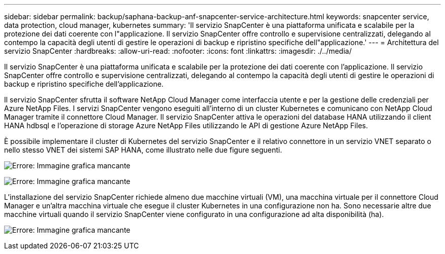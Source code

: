 ---
sidebar: sidebar 
permalink: backup/saphana-backup-anf-snapcenter-service-architecture.html 
keywords: snapcenter service, data protection, cloud manager, kubernetes 
summary: 'Il servizio SnapCenter è una piattaforma unificata e scalabile per la protezione dei dati coerente con l"applicazione. Il servizio SnapCenter offre controllo e supervisione centralizzati, delegando al contempo la capacità degli utenti di gestire le operazioni di backup e ripristino specifiche dell"applicazione.' 
---
= Architettura del servizio SnapCenter
:hardbreaks:
:allow-uri-read: 
:nofooter: 
:icons: font
:linkattrs: 
:imagesdir: ./../media/


[role="lead"]
Il servizio SnapCenter è una piattaforma unificata e scalabile per la protezione dei dati coerente con l'applicazione. Il servizio SnapCenter offre controllo e supervisione centralizzati, delegando al contempo la capacità degli utenti di gestire le operazioni di backup e ripristino specifiche dell'applicazione.

Il servizio SnapCenter sfrutta il software NetApp Cloud Manager come interfaccia utente e per la gestione delle credenziali per Azure NetApp Files. I servizi SnapCenter vengono eseguiti all'interno di un cluster Kubernetes e comunicano con NetApp Cloud Manager tramite il connettore Cloud Manager. Il servizio SnapCenter attiva le operazioni del database HANA utilizzando il client HANA hdbsql e l'operazione di storage Azure NetApp Files utilizzando le API di gestione Azure NetApp Files.

È possibile implementare il cluster di Kubernetes del servizio SnapCenter e il relativo connettore in un servizio VNET separato o nello stesso VNET dei sistemi SAP HANA, come illustrato nelle due figure seguenti.

image:saphana-backup-anf-image6.jpg["Errore: Immagine grafica mancante"]

image:saphana-backup-anf-image7.jpg["Errore: Immagine grafica mancante"]

L'installazione del servizio SnapCenter richiede almeno due macchine virtuali (VM), una macchina virtuale per il connettore Cloud Manager e un'altra macchina virtuale che esegue il cluster Kubernetes in una configurazione non ha. Sono necessarie altre due macchine virtuali quando il servizio SnapCenter viene configurato in una configurazione ad alta disponibilità (ha).

image:saphana-backup-anf-image8.jpg["Errore: Immagine grafica mancante"]
